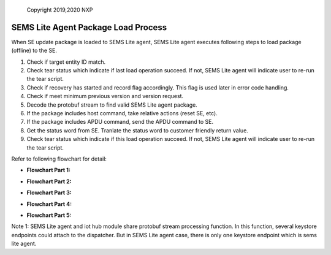 ..

    Copyright 2019,2020 NXP


=================================================
 SEMS Lite Agent Package Load Process
=================================================


When SE update package is loaded to SEMS Lite agent, SEMS Lite agent executes following steps to load package (offline) to the SE.

1. Check if target entity ID match.

2. Check tear status which indicate if last load operation succeed. If not, SEMS Lite agent will indicate user to re-run the tear script.

3. Check if recovery has started and record flag accordingly. This flag is used later in error code handling.

4. Check if meet minimum previous version and version request.

5. Decode the protobuf stream to find valid SEMS Lite agent package.

6. If the package includes host command, take relative actions (reset SE, etc).

7. If the package includes APDU command, send the APDU command to SE.

8. Get the status word from SE. Tranlate the status word to customer friendly return value.

9. Check tear status which indicate if this load operation succeed. If not, SEMS Lite agent will indicate user to re-run the tear script.

Refer to following flowchart for detail:

- **Flowchart Part 1:**

.. image:: flow_chart1.png


- **Flowchart Part 2:**

.. image:: flow_chart2.png


- **Flowchart Part 3:**

.. image:: flow_chart3.png


- **Flowchart Part 4:**

.. image:: flow_chart4.png


- **Flowchart Part 5:**

.. image:: flow_chart5.png

Note 1: SEMS Lite agent and iot hub module share protobuf stream processing function. In this function, several keystore endpoints could attach to the dispatcher. But in SEMS Lite agent case, there is only one keystore endpoint which is sems lite agent.
